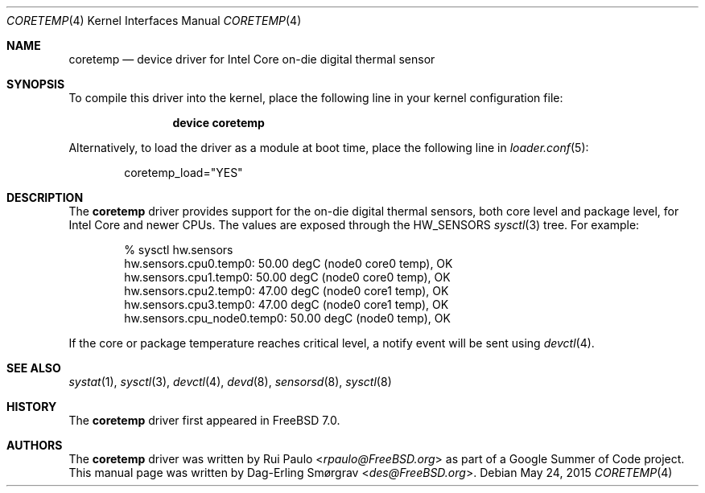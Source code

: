 .\"-
.\" Copyright (c) 2007 Dag-Erling Coïdan Smørgrav
.\" All rights reserved.
.\"
.\" Redistribution and use in source and binary forms, with or without
.\" modification, are permitted provided that the following conditions
.\" are met:
.\" 1. Redistributions of source code must retain the above copyright
.\"    notice, this list of conditions and the following disclaimer.
.\" 2. Redistributions in binary form must reproduce the above copyright
.\"    notice, this list of conditions and the following disclaimer in the
.\"    documentation and/or other materials provided with the distribution.
.\"
.\" THIS SOFTWARE IS PROVIDED BY THE AUTHOR AND CONTRIBUTORS ``AS IS'' AND
.\" ANY EXPRESS OR IMPLIED WARRANTIES, INCLUDING, BUT NOT LIMITED TO, THE
.\" IMPLIED WARRANTIES OF MERCHANTABILITY AND FITNESS FOR A PARTICULAR PURPOSE
.\" ARE DISCLAIMED.  IN NO EVENT SHALL THE AUTHOR OR CONTRIBUTORS BE LIABLE
.\" FOR ANY DIRECT, INDIRECT, INCIDENTAL, SPECIAL, EXEMPLARY, OR CONSEQUENTIAL
.\" DAMAGES (INCLUDING, BUT NOT LIMITED TO, PROCUREMENT OF SUBSTITUTE GOODS
.\" OR SERVICES; LOSS OF USE, DATA, OR PROFITS; OR BUSINESS INTERRUPTION)
.\" HOWEVER CAUSED AND ON ANY THEORY OF LIABILITY, WHETHER IN CONTRACT, STRICT
.\" LIABILITY, OR TORT (INCLUDING NEGLIGENCE OR OTHERWISE) ARISING IN ANY WAY
.\" OUT OF THE USE OF THIS SOFTWARE, EVEN IF ADVISED OF THE POSSIBILITY OF
.\" SUCH DAMAGE.
.\"
.\" $FreeBSD: src/share/man/man4/coretemp.4,v 1.5 2011/05/22 14:03:30 uqs Exp $
.\"
.Dd May 24, 2015
.Dt CORETEMP 4
.Os
.Sh NAME
.Nm coretemp
.Nd device driver for Intel Core on-die digital thermal sensor
.Sh SYNOPSIS
To compile this driver into the kernel,
place the following line in your
kernel configuration file:
.Bd -ragged -offset indent
.Cd "device coretemp"
.Ed
.Pp
Alternatively, to load the driver as a
module at boot time, place the following line in
.Xr loader.conf 5 :
.Bd -literal -offset indent
coretemp_load="YES"
.Ed
.Sh DESCRIPTION
The
.Nm
driver provides support for the on-die digital thermal sensors,
both core level and package level,
for Intel Core and newer CPUs.
The values are exposed through the
.Dv HW_SENSORS
.Xr sysctl 3
tree.
For example:
.Bd -literal -offset indent
% sysctl hw.sensors
hw.sensors.cpu0.temp0: 50.00 degC (node0 core0 temp), OK
hw.sensors.cpu1.temp0: 50.00 degC (node0 core0 temp), OK
hw.sensors.cpu2.temp0: 47.00 degC (node0 core1 temp), OK
hw.sensors.cpu3.temp0: 47.00 degC (node0 core1 temp), OK
hw.sensors.cpu_node0.temp0: 50.00 degC (node0 temp), OK
.Ed
.Pp
If the core or package temperature reaches critical level,
a notify event will be sent using
.Xr devctl 4 .
.Sh SEE ALSO
.Xr systat 1 ,
.Xr sysctl 3 ,
.Xr devctl 4 ,
.Xr devd 8 ,
.Xr sensorsd 8 ,
.Xr sysctl 8
.Sh HISTORY
The
.Nm
driver first appeared in
.Fx 7.0 .
.Sh AUTHORS
.An -nosplit
The
.Nm
driver was written by
.An Rui Paulo Aq Mt rpaulo@FreeBSD.org
as part of a Google Summer of Code project.
This manual page was written by
.An Dag-Erling Sm\(/orgrav Aq Mt des@FreeBSD.org .
